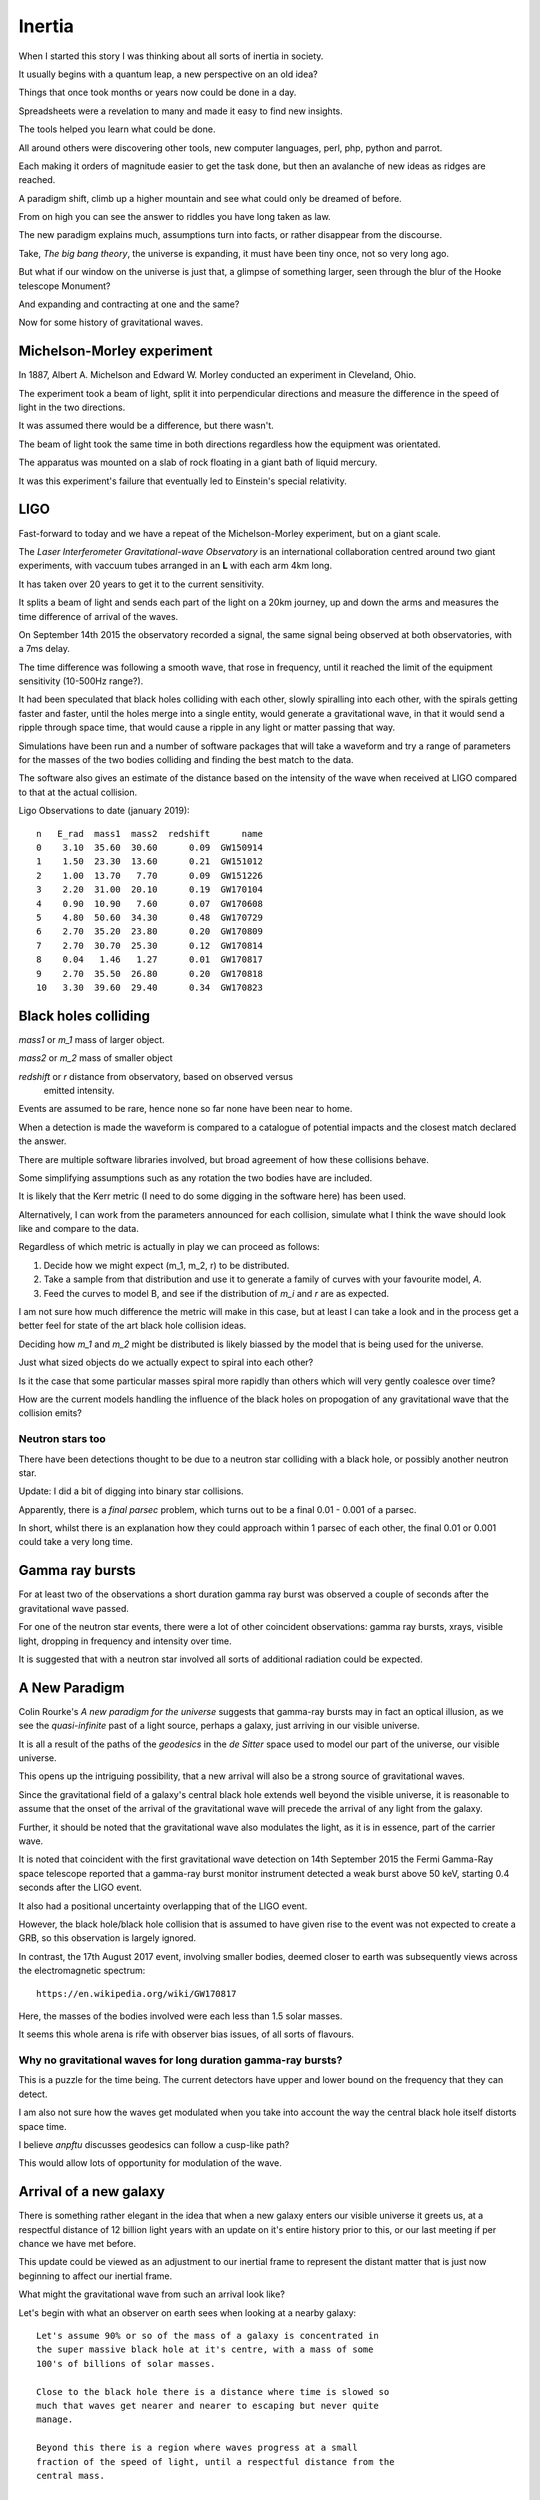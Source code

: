 =========
 Inertia
=========

When I started this story I was thinking about all sorts of inertia in
society.

It usually begins with a quantum leap, a new perspective on an old
idea?

Things that once took months or years now could be done in a day.

Spreadsheets were a revelation to many and made it easy to find new
insights.

The tools helped you learn what could be done.

All around others were discovering other tools, new computer
languages, perl, php, python and parrot.

Each making it orders of magnitude easier to get the task done, but
then an avalanche of new ideas as ridges are reached.

A paradigm shift, climb up a higher mountain and see what could only
be dreamed of before.

From on high you can see the answer to riddles you have long taken as law.

The new paradigm explains much, assumptions turn into facts, or rather
disappear from the discourse.  

Take, *The big bang theory*, the universe is expanding, it must have been tiny
once, not so very long ago.

But what if our window on the universe is just that, a glimpse of
something larger, seen through the blur of the Hooke telescope
Monument?

And expanding and contracting at one and the same?

Now for some history of gravitational waves.


Michelson-Morley experiment
===========================

In 1887, Albert A. Michelson and Edward W. Morley conducted an
experiment in Cleveland, Ohio.

The experiment took a beam of light, split it into perpendicular
directions and measure the difference in the speed of light in the two
directions.

It was assumed there would be a difference, but there wasn't.

The beam of light took the same time in both directions regardless how
the equipment was orientated.

The apparatus was mounted on a slab of rock floating in a giant bath
of liquid mercury.

It was this experiment's failure that eventually led to Einstein's
special relativity.
 
LIGO
====

Fast-forward to today and we have a repeat of the Michelson-Morley
experiment, but on a giant scale.

The *Laser Interferometer Gravitational-wave Observatory* is an
international collaboration centred around two giant experiments, with
vaccuum tubes arranged in an **L** with each arm 4km long.

It has taken over 20 years to get it to the current sensitivity.

It splits a beam of light and sends each part of the light on a 20km
journey, up and down the arms and measures the time difference of
arrival of the waves.

On September 14th 2015 the observatory recorded a signal, the same
signal being observed at both observatories, with a 7ms delay.

The time difference was following a smooth wave, that rose in
frequency, until it reached the limit of the equipment sensitivity
(10-500Hz range?).

It had been speculated that black holes colliding with each other,
slowly spiralling into each other, with the spirals getting faster and
faster, until the holes merge into a single entity, would generate a
gravitational wave, in that it would send a ripple through space time,
that would cause a ripple in any light or matter passing that way.

Simulations have been run and a number of software packages that will
take a waveform and try a range of parameters for the masses of the
two bodies colliding and finding the best match to the data.

The software also gives an estimate of the distance based on the
intensity of the wave when received at LIGO compared to that at the
actual collision.

Ligo Observations to date (january 2019)::

    n   E_rad  mass1  mass2  redshift      name
    0    3.10  35.60  30.60      0.09  GW150914
    1    1.50  23.30  13.60      0.21  GW151012
    2    1.00  13.70   7.70      0.09  GW151226
    3    2.20  31.00  20.10      0.19  GW170104
    4    0.90  10.90   7.60      0.07  GW170608
    5    4.80  50.60  34.30      0.48  GW170729
    6    2.70  35.20  23.80      0.20  GW170809
    7    2.70  30.70  25.30      0.12  GW170814
    8    0.04   1.46   1.27      0.01  GW170817
    9    2.70  35.50  26.80      0.20  GW170818
    10   3.30  39.60  29.40      0.34  GW170823


Black holes colliding
=====================


*mass1* or *m_1* mass of larger object.


*mass2* or *m_2* mass of smaller object

*redshift* or *r* distance from observatory, based on observed versus
 emitted intensity.

Events are assumed to be rare, hence none so far none have been near to home.

When a detection is made the waveform is compared to a catalogue of
potential impacts and the closest match declared the answer.

There are multiple software libraries involved, but broad agreement of
how these collisions behave.

Some simplifying assumptions such as any rotation the two bodies have
are included.

It is likely that the Kerr metric (I need to do some digging in the
software here) has been used.

Alternatively, I can work from the parameters announced for each
collision, simulate what I think the wave should look like and compare
to the data.

Regardless of which metric is actually in play we can proceed as
follows:

1. Decide how we might expect (m_1, m_2, r) to be distributed.

2. Take a sample from that distribution and use it to generate a
   family of curves with your favourite model, *A*.

3. Feed the curves to model B, and see if the distribution of *m_i*
   and *r* are as expected.

I am not sure how much difference the metric will make in this case,
but at least I can take a look and in the process get a better feel
for state of the art black hole collision ideas.

Deciding how *m_1* and *m_2* might be distributed is likely biassed by
the model that is being used for the universe.

Just what sized objects do we actually expect to spiral into each
other?

Is it the case that some particular masses spiral more rapidly than
others which will very gently coalesce over time?

How are the current models handling the influence of the black holes
on propogation of any gravitational wave that the collision emits?


Neutron stars too
-----------------

There have been detections thought to be due to a neutron star
colliding with a black hole, or possibly another neutron star.

Update:  I did a bit of digging into binary star collisions.

Apparently, there is a *final parsec* problem, which turns out to be a
final 0.01 - 0.001 of a parsec.

In short, whilst there is an explanation how they could approach
within 1 parsec of each other, the final 0.01 or 0.001 could take a
very long time.



Gamma ray bursts
================

For at least two of the observations a short duration gamma ray burst
was observed a couple of seconds after the gravitational wave passed.

For one of the neutron star events, there were a lot of other
coincident observations: gamma ray bursts, xrays, visible light,
dropping in frequency and intensity over time.

It is suggested that with a neutron star involved all sorts of
additional radiation could be expected.


A New Paradigm
==============

Colin Rourke's *A new paradigm for the universe* suggests that
gamma-ray bursts may in fact an optical illusion, as we see the
*quasi-infinite* past of a light source, perhaps a galaxy, just
arriving in our visible universe.

It is all a result of the paths of the *geodesics* in the *de Sitter*
space used to model our part of the universe, our visible universe.

This opens up the intriguing possibility, that a new arrival will also
be a strong source of gravitational waves.

Since the gravitational field of a galaxy's central black hole extends
well beyond the visible universe, it is reasonable to assume that the
onset of the arrival of the gravitational wave will precede the
arrival of any light from the galaxy.

Further, it should be noted that the gravitational wave also modulates
the light, as it is in essence, part of the carrier wave.

It is noted that coincident with the first gravitational wave
detection on 14th September 2015 the Fermi Gamma-Ray space telescope
reported that a gamma-ray burst monitor instrument detected a weak
burst above 50 keV, starting 0.4 seconds after the LIGO event.

It also had a positional uncertainty overlapping that of the LIGO
event.

However, the black hole/black hole collision that is assumed to have
given rise to the event was not expected to create a GRB, so this
observation is largely ignored.

In contrast, the 17th August 2017 event, involving smaller bodies,
deemed closer to earth was subsequently views across the
electromagnetic spectrum::


    https://en.wikipedia.org/wiki/GW170817

Here, the masses of the bodies involved were each less than 1.5 solar
masses.

It seems this whole arena is rife with observer bias issues, of all
sorts of flavours.
 

Why no gravitational waves for long duration gamma-ray bursts?
--------------------------------------------------------------

This is a puzzle for the time being.  The current detectors have upper
and lower bound on the frequency that they can detect.

I am also not sure how the waves get modulated when you take into
account the way the central black hole itself distorts space time.

I believe *anpftu* discusses geodesics can follow a cusp-like path?

This would allow lots of opportunity for modulation of the wave.


Arrival of a new galaxy
=======================

There is something rather elegant in the idea that when a new galaxy
enters our visible universe it greets us, at a respectful distance of
12 billion light years with an update on it's entire history prior to
this, or our last meeting if per chance we have met before.

This update could be viewed as an adjustment to our inertial frame to
represent the distant matter that is just now beginning to affect our
inertial frame.

What might the gravitational wave from such an arrival look like?

Let's begin with what an observer on earth sees when looking at a nearby
galaxy::

  Let's assume 90% or so of the mass of a galaxy is concentrated in
  the super massive black hole at it's centre, with a mass of some
  100's of billions of solar masses.

  Close to the black hole there is a distance where time is slowed so
  much that waves get nearer and nearer to escaping but never quite
  manage.

  Beyond this there is a region where waves progress at a small
  fraction of the speed of light, until a respectful distance from the
  central mass.
 
  Next we get to much of the remaining 10% of matter that is
  essentially captured by the black hole and forming dynamic spirals
  of stars, with matter also falling back and being constantly
  recycled. 

  And much further out, beyond the visible part of the universe the
  inertial drag from the black hole will still have an effect.

This allows us to get an idea what a new arrival in our visible
universe might look like.

A high frequency wave rising in amplitude, but before it gets full
intensity it is joined by the wave being held back by the black hole
itself.

Our observatories will see the interference pattern from these waves.


Personal View
=============

What is not in doubt is what a remarkable international collaboration
the work to detect these gravitational waves.

It is a truly stunning achievement.

The LIGO (and Virgo) observatories are indeed detecting stunning
ripples in space time.   

The accepted interpretation is that the waves we are seeing are actually
caused by distant collisions of black holes.

This is open to question, although such question should be supported
by another explanation for the waves, preferably one that is testable
by experiment.

Pending the arrival of more observations, it may be useful to run some
simulations to see in what ways the various models and assumptions
vary in terms of the observations we see.

I believe that it will soon become clear whether there really is a
deficit of local events.   This would likely be a first indication
that the current explanation is incorrect, although the picture may be
murky for a while longer.

I am curious about just how frequent we can expect there to be
collisions of black holes in our universe, and the sort of sizes those
bodies might have.

One potential source of black hole collisions are galaxies that are
colliding with each other.

The universe appears to be generally expansive, so galaxy collisions
might be expected to be rare.

Binary stars are another potential source, collapsing to black holes
which get too close and spiral into each other.

Predicting how likely such events are and what sort of gravitational
waves may be generated when they occur, requires a good theory of
quantum gravity.

Here *good* is in the sense that it approximates the actual physics
well enough to create credible simulations of the events.

Expanding and contracting
=========================

TODO: add note from Colin explaining how our conclusion that our entire
universe is expanding is an extreme example of *observer selection
bias*.

More to come.
 

Virgo
=====

More recently a third detector has become operational, based in Italy.

Having a third detector allows for better location of the source of
the wave.

There is also a network of other observatories that receive alerts
when there are significant gravitational wave events.

The better location helps with searches for any coincident radiation
to be detected.


Spring 2019
===========

Expecting lots of new data to come from the spring LIGO production
runs.

With multiple detectors running there will also be better sky
localisation of the source of any waves.

Foot note
=========

I have been re-reading *Another Paradigm for the Universe*, particular
chapter two, which talks about inertial drag fields and develops a
model where the influence a distant mass has on the local inertial
frame is proportional to that mass and inversely proportional to its
*distance*.

Or, to put another way, the effect of the gravitational wave drops off
linearly with distance.  There is a lot in this chapter to support the
$1/r$ relationship.

When I have read this before I was happy to take this as a given and
now I had to think why so?

At the centre of it all is the giant black hole.  Matter, trapped in a
tiny vortex.  It generates a gravitational wave, a repeating ripple in
space time that propogates in all directions.

I had been thinking of concentric circles (slices along a great circle
through nested spheres), with the diameter of the n'th circle being
$n$.  As the circles get bigger, the amplitude gets smaller, but each
circle has just one more wave as it wraps around the central mass.


In short assuming the amplitude of the wave would drop from the n-th
to the (n+1)th circle by just enough to add an extra copy of the wave.

Now imagine how this wave might sweep out to concentric circles of
diameter 2, 3, 4, 5,.. units away.

Each band is just $\pi$ units longer than the previous band.  Rather
think of the wave itself spiralling outwards.

 
As the wave radiates from the source, no energy is lost as the
wave moves out to wider and wider circles.  Energy, in the form of
gravitational waves dissipates into the surrounding region, but each
shell of unit size contains the same energy.


Each band is just one wavelength longer than the previous so there is
just one extra wave to spread the energy across.

With steady new waves being created at the central ring.

So the energy at a distance n from the source wave is just 1 / n times
the energy in the inner band.


So the energy in the inner, unit circle spread out to a 2-unit
circle, the wave height halving.

From 2 to 3 the energy for unit area drops to 2/3 of level 2.

In general, going from level n to n + 1, the energy drops by
$n / (n + 1)$. But now there are n+1 waves, so the total energy is preserved.

Prod (i / (i + 1)) for i in 1, 2, 3, ...., n

But isn't it just 1 / n?  Yes, in the sense of n waves going round a
circle of length n, each with amplitude 1/n of the inner wave.

Did I forget about time?

If we get too close to the black hole we see the effects of general
relativity and things get complicated very quickly.

Fortunately, we can set our unit of distance so that we start a
respectable distance from the centre of the black hole, where we can
assume that the gravitational waves are propogating at close to the
speed of light, relative to the black hole.

Within a few radii, the effect will be negligible.

Caveat
------

Shouldn't we be looking at surfaces of nested spheres, rather than
great circle slices through them?

In that case the amplitude would drop in proportion to $1/r^2$, not
$1/r$.

Yet the great circle argument feels sound.  There are waves travelling
outward in every direction.

Or maybe
--------

Imagine the ripples on a calm lake created by an apple dropping from a
tree.  Or rather a ripples created by the tip of a long branch,
dipping into a calm pond.  You can gently rock the branch to create
waves.

Swirl it round in a gentle circle and watch the waves move out across
the lake, a self-supporting spiral of waves.



Addendum
--------


In three space we really do have nested spheres and we might expect a
1/(r^2) relationship if the energy in the wave is preserved across the
surface of each nested sphere.

Suppose we think of the energy as being the sum::


  $$\Sigma_i \omega_i * m_i
  

But we are dealing with waves and great circles that are close to each
other will vary smoothly.  And across this surface we just need to
preserve the number of waves multiplied by the number of waves being
supported, which in any plane just has to increase as r increases, so
amplitude dropping as 1/r.

Any observer is just a point on the surface of the sphere equidistant
from the body.  Observers nearby will see a very similar picture,
since the wave is moving smoothly.


I think now is a good time for me to take another look at the spiral
code in the cpr.py module.



References
==========

For Colin's work, I recommend his home page at Warwick University::

  http://msp.warwick.ac.uk/~cpr


  
  https://arxiv.org/abs/astro-ph/0311033


For data and information on gravitational waves, the Gravitational
Wave Open Science Centre is invaluable::

   https://www.gw-openscience.org/
  

For more details, https://wikipedia.org has been an invaluable
starting point.  


The binary black hole page has a good summary of the accepted physics
of binary black hole mergers::

  https://en.wikipedia.org/wiki/Binary_black_hole

